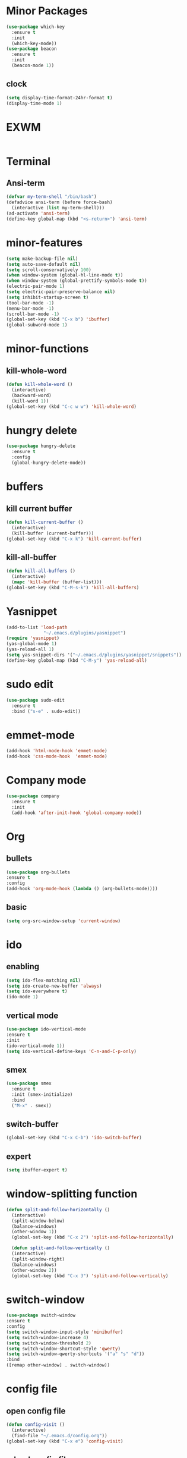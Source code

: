 * Minor Packages
#+begin_src emacs-lisp
(use-package which-key
  :ensure t
  :init
  (which-key-mode))
(use-package beacon
  :ensure t
  :init
  (beacon-mode 1))
#+end_src

** clock
#+begin_src emacs-lisp
(setq display-time-format-24hr-format t)
(display-time-mode 1)
#+end_src
* EXWM
#+begin_src emacs-lisp

#+end_src
* Terminal
** Ansi-term
#+begin_src emacs-lisp
(defvar my-term-shell "/bin/bash")
(defadvice ansi-term (before force-bash)
  (interactive (list my-term-shell)))
(ad-activate 'ansi-term)
(define-key global-map (kbd "<s-return>") 'ansi-term)
#+end_src
* minor-features
#+begin_src emacs-lisp
(setq make-backup-file nil)
(setq auto-save-default nil)
(setq scroll-conservatively 100)
(when window-system (global-hl-line-mode t))
(when window-system (global-prettify-symbols-mode t))
(electric-pair-mode 1)
(setq electric-pair-preserve-balance nil)
(setq inhibit-startup-screen t)
(tool-bar-mode -1)
(menu-bar-mode -1)
(scroll-bar-mode -1)
(global-set-key (kbd "C-x b") 'ibuffer)
(global-subword-mode 1)
#+end_src
* minor-functions
** kill-whole-word
#+begin_src emacs-lisp
  (defun kill-whole-word ()
    (interactive)
    (backward-word)
    (kill-word 1))
  (global-set-key (kbd "C-c w w") 'kill-whole-word)
#+end_src
* hungry delete
#+begin_src emacs-lisp
  (use-package hungry-delete
    :ensure t
    :config
    (global-hungry-delete-mode))
#+end_src
* buffers
** kill current buffer
#+begin_src emacs-lisp
  (defun kill-current-buffer ()
    (interactive)
    (kill-buffer (current-buffer)))
  (global-set-key (kbd "C-x k") 'kill-current-buffer)
#+end_src
** kill-all-buffer
#+begin_src emacs-lisp
  (defun kill-all-buffers ()
    (interactive)
    (mapc 'kill-buffer (buffer-list)))
  (global-set-key (kbd "C-M-s-k") 'kill-all-buffers)  
#+end_src
* Yasnippet
#+begin_src emacs-lisp
(add-to-list 'load-path
              "~/.emacs.d/plugins/yasnippet")
(require 'yasnippet)
(yas-global-mode 1)
(yas-reload-all 1)
(setq yas-snippet-dirs '("~/.emacs.d/plugins/yasnippet/snippets"))
(define-key global-map (kbd "C-M-y") 'yas-reload-all)
#+end_src
* sudo edit
#+begin_src emacs-lisp
  (use-package sudo-edit
    :ensure t
    :bind ("s-e" . sudo-edit))
#+end_src
* emmet-mode
#+begin_src emacs-lisp
(add-hook 'html-mode-hook 'emmet-mode)
(add-hook 'css-mode-hook  'emmet-mode)
#+end_src

* Company mode
#+begin_src emacs-lisp
  (use-package company
    :ensure t
    :init
    (add-hook 'after-init-hook 'global-company-mode))
#+end_src

* Org
** bullets
#+begin_src emacs-lisp
(use-package org-bullets
:ensure t
:config
(add-hook 'org-mode-hook (lambda () (org-bullets-mode))))
#+end_src
** basic
#+begin_src emacs-lisp
  (setq org-src-window-setup 'current-window)
#+end_src
* ido
** enabling
#+begin_src emacs-lisp
  (setq ido-flex-matching nil)
  (setq ido-create-new-buffer 'always)
  (setq ido-everywhere t)
  (ido-mode 1)
#+end_src
** vertical mode
#+begin_src emacs-lisp
(use-package ido-vertical-mode
:ensure t
:init
(ido-vertical-mode 1))
(setq ido-vertical-define-keys 'C-n-and-C-p-only)
#+end_src

** smex
#+begin_src emacs-lisp
  (use-package smex
    :ensure t
    :init (smex-initialize)
    :bind
    ("M-x" . smex))
#+end_src
** switch-buffer
#+begin_src emacs-lisp
(global-set-key (kbd "C-x C-b") 'ido-switch-buffer)
#+end_src
** expert
#+begin_src emacs-lisp
(setq ibuffer-expert t)
#+end_src
* window-splitting function
#+begin_src emacs-lisp
  (defun split-and-follow-horizontally ()
    (interactive)
    (split-window-below)
    (balance-windows)
    (other-window 1))
    (global-set-key (kbd "C-x 2") 'split-and-follow-horizontally)

    (defun split-and-follow-vertically ()
    (interactive)
    (split-window-right)
    (balance-windows)
    (other-window 2))
    (global-set-key (kbd "C-x 3") 'split-and-follow-vertically)
#+end_src
* switch-window
#+begin_src emacs-lisp
(use-package switch-window
:ensure t
:config
(setq switch-window-input-style 'minibuffer)
(setq switch-window-increase 4)
(setq switch-window-threshold 2)
(setq switch-window-shortcut-style 'qwerty)
(setq switch-window-qwerty-shortcuts '("a" "s" "d"))
:bind
([remap other-window] . switch-window))
#+end_src
* config file
** open config file
#+begin_src emacs-lisp
  (defun config-visit ()
    (interactive)
    (find-file "~/.emacs.d/config.org"))
  (global-set-key (kbd "C-x e") 'config-visit)
#+end_src
** reload config file
#+begin_src emacs-lisp
  (defun config-reload ()
    (interactive)
    (org-babel-load-file (expand-file-name "~/.emacs.d/config.org")))
  (global-set-key (kbd "C-c r") 'config-reload)
#+end_src
* avy
#+begin_src emacs-lisp
  (use-package avy
    :ensure t
    :bind
    ("M-s" . avy-goto-char))
#+end_src
* rainbow
** rainbow-mode
#+begin_src emacs-lisp
  (use-package rainbow-mode
    :ensure t
    :init
    (rainbow-mode 1))
#+end_src
** rainbow-delimiters
#+begin_src emacs-lisp
  (use-package rainbow-delimiters
    :ensure t
    :init
    (rainbow-delimiters-mode 1))
#+end_src
* convinient functions
** copy-whole-line
#+begin_src emacs-lisp
  (defun copy-whole-line ()
    (interactive)
    (save-excursion
      (kill-new
       (buffer-substring
	(point-at-bol)
	(point-at-eol)))))
  (global-set-key (kbd "C-c w l") 'copy-whole-line)
    
#+end_src
** kill-whole-word
#+begin_src emacs-lisp

#+end_src 
* dashboard
#+begin_src emacs-lisp
  (use-package dashboard
    :ensure t
    :config
    (dashboard-setup-startup-hook)
    (setq dashboard-items '((recents . 10)))
    (setq dashboard-banner-logo-title "Remember the dream")
    (setq dasboard-center-content t))
#+end_src
* mode-line
** spaceline
#+begin_src emacs-lisp
  (use-package spaceline
    :ensure t
    :config
    (require 'spaceline-config)
    (setq powerline-default-separator (quote arrow))
    (spaceline-spacemacs-theme))
#+end_src
** diminish
#+begin_src emacs-lisp
  (use-package diminish
    :ensure t
    :init
    (diminish 'beacon-mode)
    (diminish 'which-key-mode))
    (diminish 'rainbow-mode)
    (diminish 'subword-mode)
    (diminish 'hungry-delete-mode)
#+end_src
* dmenu
#+begin_src emacs-lisp
  (use-package dmenu
    :ensure t
    :bind
    ("C-?" . 'dmenu))
#+end_src
* symon
#+begin_src emacs-lisp
(use-package symon
:ensure t
:bind
("C-:" . symon-mode))
#+end_src
